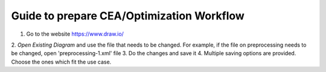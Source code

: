 Guide to prepare CEA/Optimization Workflow
==========================================

1. Go to the website https://www.draw.io/
2. `Open Existing Diagram` and use the file that needs to be changed. For example, if the file on preprocessing needs
to be changed, open 'preprocessing-1.xml' file
3. Do the changes and save it
4. Multiple saving options are provided. Choose the ones which fit the use case.

